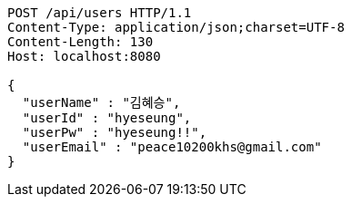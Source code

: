 [source,http,options="nowrap"]
----
POST /api/users HTTP/1.1
Content-Type: application/json;charset=UTF-8
Content-Length: 130
Host: localhost:8080

{
  "userName" : "김혜승",
  "userId" : "hyeseung",
  "userPw" : "hyeseung!!",
  "userEmail" : "peace10200khs@gmail.com"
}
----